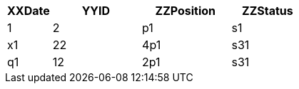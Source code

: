 [cols="15%,30%,30%,25%"]
|===
|XXDate |YYID |ZZPosition|ZZStatus

|1
|2
|p1
|s1

|x1
|22
|4p1
|s31

|q1
|12
|2p1
|s31

|===
